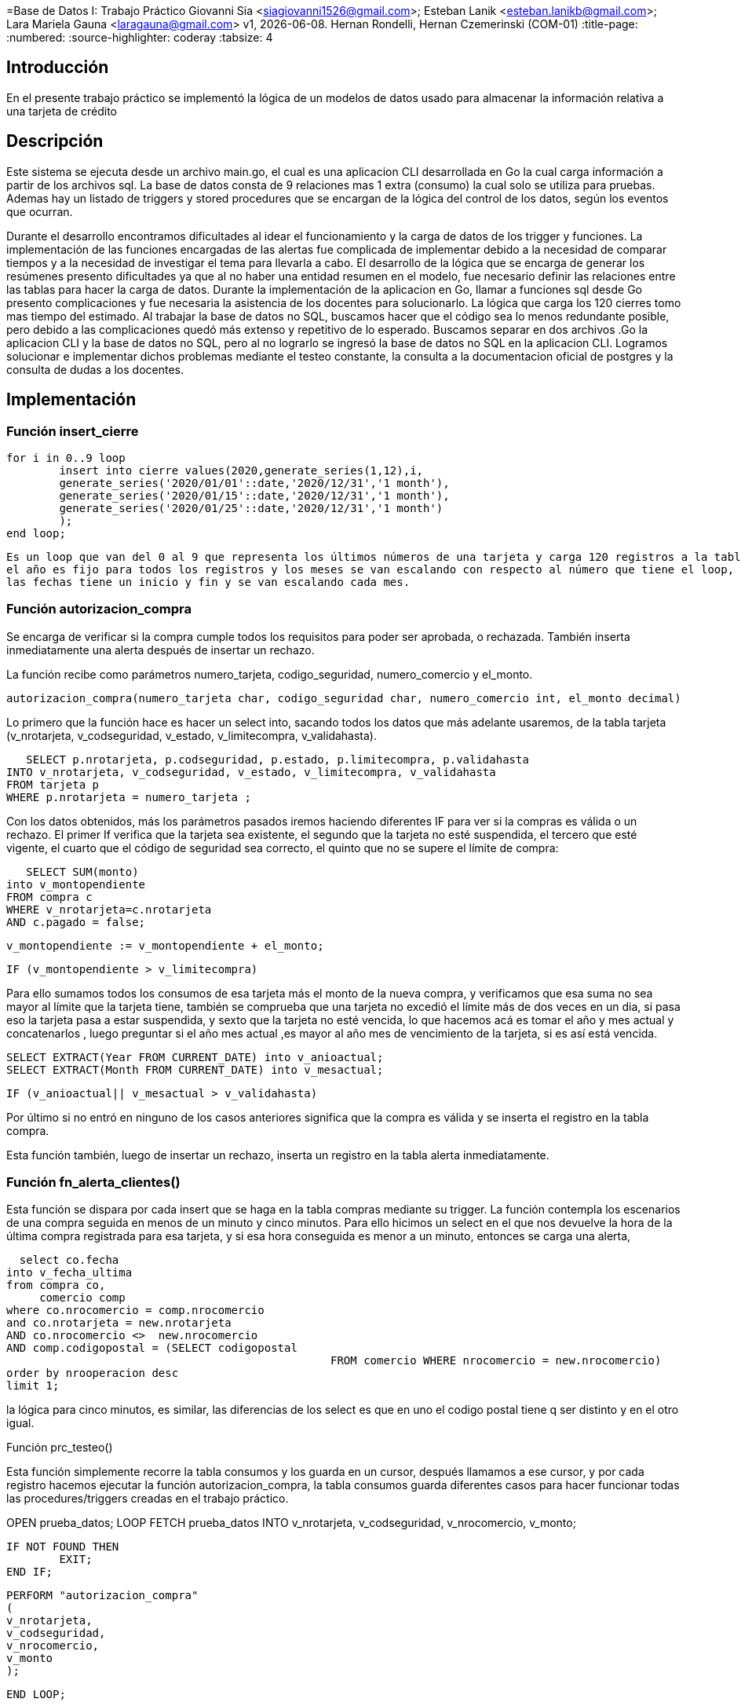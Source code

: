 =Base de Datos I: Trabajo Práctico
Giovanni Sia <siagiovanni1526@gmail.com>; Esteban Lanik <esteban.lanikb@gmail.com>; Lara Mariela Gauna <laragauna@gmail.com>
v1, {docdate}. Hernan Rondelli, Hernan Czemerinski (COM-01)
:title-page:
:numbered:
:source-highlighter: coderay
:tabsize: 4


== Introducción

En el presente trabajo práctico se implementó la lógica de un modelos de datos usado para almacenar la información relativa a una tarjeta de crédito

== Descripción

Este sistema se ejecuta desde un archivo main.go, el cual es una aplicacion CLI desarrollada en Go la cual carga información a partir de los archivos sql.
La base de datos consta de 9 relaciones mas 1 extra (consumo) la cual solo se utiliza para pruebas. Ademas hay un listado de triggers y stored procedures que se encargan de la lógica del control de los datos, según los eventos que ocurran. 

Durante el desarrollo encontramos dificultades al idear el funcionamiento y la carga de datos de los trigger y funciones.
La implementación de las funciones encargadas de las alertas fue complicada de implementar debido a la necesidad de comparar tiempos y a la necesidad de investigar el tema para llevarla a cabo. 
El desarrollo de la lógica que se encarga de generar los resúmenes presento dificultades ya que al no haber una entidad resumen en el modelo, fue necesario definir las relaciones entre las tablas para hacer la carga de datos.
Durante la implementación de la aplicacion en Go, llamar a funciones sql desde Go presento complicaciones y fue necesaria la asistencia de los docentes para solucionarlo. La lógica que carga los 120 cierres tomo mas tiempo del estimado.
Al trabajar la base de datos no SQL, buscamos hacer que el código sea lo menos redundante posible, pero debido a las complicaciones quedó más extenso y repetitivo de lo esperado.
Buscamos separar en dos archivos .Go la aplicacion CLI y la base de datos no SQL, pero al no lograrlo se ingresó la base de datos no SQL en la aplicacion CLI.
Logramos solucionar e implementar dichos problemas mediante el testeo constante, la consulta a la documentacion oficial de postgres y la consulta de dudas a los docentes.

== Implementación

=== Función insert_cierre

	for i in 0..9 loop
		insert into cierre values(2020,generate_series(1,12),i,
		generate_series('2020/01/01'::date,'2020/12/31','1 month'),
		generate_series('2020/01/15'::date,'2020/12/31','1 month'),
		generate_series('2020/01/25'::date,'2020/12/31','1 month')
		);
	end loop;
	
	Es un loop que van del 0 al 9 que representa los últimos números de una tarjeta y carga 120 registros a la tabla cierre, 
	el año es fijo para todos los registros y los meses se van escalando con respecto al número que tiene el loop, 
	las fechas tiene un inicio y fin y se van escalando cada mes. 


=== Función autorizacion_compra

Se encarga de verificar si la compra cumple todos los requisitos para poder ser aprobada, o rechazada. También inserta inmediatamente una alerta después de insertar un rechazo.

La función recibe como parámetros numero_tarjeta, codigo_seguridad, numero_comercio y el_monto.
    
    autorizacion_compra(numero_tarjeta char, codigo_seguridad char, numero_comercio int, el_monto decimal)
 
Lo primero que la función hace es hacer un select into, sacando todos los datos que más adelante usaremos, de la tabla tarjeta (v_nrotarjeta, v_codseguridad, v_estado, v_limitecompra, v_validahasta).
 
    SELECT p.nrotarjeta, p.codseguridad, p.estado, p.limitecompra, p.validahasta
	INTO v_nrotarjeta, v_codseguridad, v_estado, v_limitecompra, v_validahasta
	FROM tarjeta p
	WHERE p.nrotarjeta = numero_tarjeta ;

Con los datos obtenidos, más los parámetros pasados iremos haciendo diferentes IF para ver si la compras es válida o un rechazo.
El primer If verifica que la tarjeta sea existente, el segundo que la tarjeta no esté suspendida, el tercero que esté vigente, el cuarto que el código de seguridad sea correcto, el quinto que no se supere el límite de compra:

    SELECT SUM(monto) 
	into v_montopendiente 
	FROM compra c
	WHERE v_nrotarjeta=c.nrotarjeta
	AND c.pagado = false; 
	
	v_montopendiente := v_montopendiente + el_monto;

	IF (v_montopendiente > v_limitecompra)
	
Para ello sumamos todos los consumos de esa tarjeta más el monto de la nueva compra, y verificamos que esa suma no sea mayor al límite que la tarjeta tiene, también se comprueba que una tarjeta no excedió el límite más de dos veces en un dia, si pasa eso la tarjeta pasa a estar suspendida,
y sexto que la tarjeta no esté vencida, lo que hacemos acá es tomar el año y mes actual y concatenarlos , luego preguntar si el año mes actual ,es mayor al año mes de vencimiento de la tarjeta, si es así está vencida.


	SELECT EXTRACT(Year FROM CURRENT_DATE) into v_anioactual;
	SELECT EXTRACT(Month FROM CURRENT_DATE) into v_mesactual;
	
	IF (v_anioactual|| v_mesactual > v_validahasta)

Por último si no entró en ninguno de los casos anteriores significa que la compra es válida y se inserta el registro en la tabla compra.


Esta función también, luego de insertar un rechazo, inserta un registro en la tabla alerta inmediatamente.

=== Función fn_alerta_clientes()

Esta función se dispara por cada insert que se haga en la tabla compras mediante su trigger. La función contempla los escenarios de una compra seguida en menos de un minuto y cinco minutos.
Para ello hicimos un select en el que nos devuelve la hora de la última compra registrada para esa tarjeta, y si esa hora conseguida es menor a un minuto, entonces se carga una alerta, 

   select co.fecha
	into v_fecha_ultima
	from compra co,
	     comercio comp
	where co.nrocomercio = comp.nrocomercio
	and co.nrotarjeta = new.nrotarjeta
	AND co.nrocomercio <>  new.nrocomercio
	AND comp.codigopostal = (SELECT codigopostal 
							 FROM comercio WHERE nrocomercio = new.nrocomercio)
	order by nrooperacion desc
	limit 1;

la lógica para cinco minutos, es similar, las diferencias de los select es que en uno el codigo postal tiene q ser distinto y en el otro igual.

Función prc_testeo()

Esta función simplemente recorre la tabla consumos y los guarda en un cursor, después llamamos a ese cursor, y por cada registro hacemos ejecutar la función autorizacion_compra, la tabla consumos guarda diferentes casos para hacer funcionar todas las procedures/triggers creadas en el trabajo práctico.

OPEN prueba_datos;
	LOOP 
	FETCH prueba_datos	
	INTO v_nrotarjeta, v_codseguridad, v_nrocomercio, v_monto;

	IF NOT FOUND THEN
		EXIT;
	END IF;
	
		PERFORM "autorizacion_compra"
		(
		v_nrotarjeta,
		v_codseguridad,
		v_nrocomercio, 
		v_monto
		);

	END LOOP;


=== Función funcionresumen(numcliente int, periodo int)

Implementamos la lógica de la generación del resumen mediante una función, que recibe el numero de cliente y el período del anio como parámetros.
La función contiene las siguintes variables:
        
//es la terminación de a tarjeta                                   termtarjeta int;  
//numeración del resumen                                           numresumen int;   
//monto total a pagar                                              total decimal(7,2);  
//numeración de los detalles                                       numlinea int;        
//mes a comparar con el periodo                                    mes int;             
//nombre del comercio donde se haya hecho la compra                nomcomercio text;    
//fila correspondiente al cliente                                  elcliente record;    
//número de tarjeta del cliente                                    sutarjeta record;     
//cierre de su tarjeta                                             sucierre record;      
//índice para el ciclo que calcula el total a pagar                v record;             
//índice para el ciclo que inserta filas en la relacion detalle    w record;             
        
En su inicio, se inicializan las siguientes variables:
        
                                                                                                                                                 numresumen:= 1;
//consulta el número del ultimo registro en cabecera y suma 1 para numerar la nueva cabecera                                                     numresumen:= numresumen + count(*) from cabecera;  
                                                                                                                                                 total:= 0; 
                                                                                                                                                 numlinea:= 1; 
//consulta el registro de cliente que tenga el mismo número que el cliente del parametro. Guarda la fila obtenida en la variable elcliente       select * into elcliente from cliente where nrocliente = numcliente;  
//consulta el registro de tarjeta que tenga el mismo número que el cliente del parametro. Guarda la fila obtenida en la variable sutarjeta       select * into sutarjeta from tarjeta where nrocliente = numcliente;   
//extrae el último caracter de su tarjeta de crédito y lo guarda en la variable temtarjeta                                                       termtarjeta:= substr(sutarjeta.nrotarjeta,16);  
//consulta el registro de cierre que tenga la misma terminación que la tarjeta del cliente. Guarda la fila obtenida en la variable sucierre      select * into sucierre from cierre where terminacion = termtarjeta; 

El siguente ciclo se encarga de calcular el total a pagar. Recorre los registros de la relación compra
Por cada compra cuyo mes sea igual período del parametro y su número de tarjeta ultilizada sea igual al del cliente, sumara el monto en la variable total
 
 for v in select * from compra loop
          mes:= extract(month from v.fecha);
          if mes = periodo and v.nrotarjeta = sutarjeta.nrotarjeta then 
             total:= total + v.monto;
          end if;  
        end loop;
 
Luego se inserta un nuevo registro en cabecera con los valores obtenidos:       
 
 insert into cabecera values(numresumen,elcliente.nombre,elcliente.apellido,elcliente.domicilio,sutarjeta.nrotarjeta,sucierre.fechainicio,sucierre.fechacierre,sucierre.fechavto,total); 
 
Por último se realiza otro ciclo para detallar las compras del resumen. Se recorren todas las compras. 
Por cada compra cuyo número de tarjeta sea igual al del cliente y su mes sea igual al periodo del parametro, se consulta el nombre del comercio correspondiente al número de comercio de la compra y se guarda en la variable nomcomercio.
Luego se inserta una fila nueva en la relación detalle con los valores obtenidos, y se incrementa el contador de lineas para el proximo insert de detalle.
El contador de lineas se reinicia al valor 1 luego de terminar el ciclo.
 
 for w in select * from compra loop  
          if w.nrotarjeta = sutarjeta.nrotarjeta and mes = periodo then
              select nombre into nomcomercio from comercio where nrocomercio = w.nrocomercio; 
             insert into detalle values (numresumen,numlinea,w.fecha,nomcomercio,w.monto);
             numlinea:= numlinea +1;
          end if;
        end loop; 
        numlinea:= 1;  
        
=== Conclusiones

En conclusion, la implementación funcionó como se esperaba. Si bien tuvimos dificultades, logramos solucionarlas
por medio del ensayo y error. Las consultas a la documentacion oficial de postgres fueron de gran ayuda tanto para
el desarrollo del código como para la planificación del mismo.

